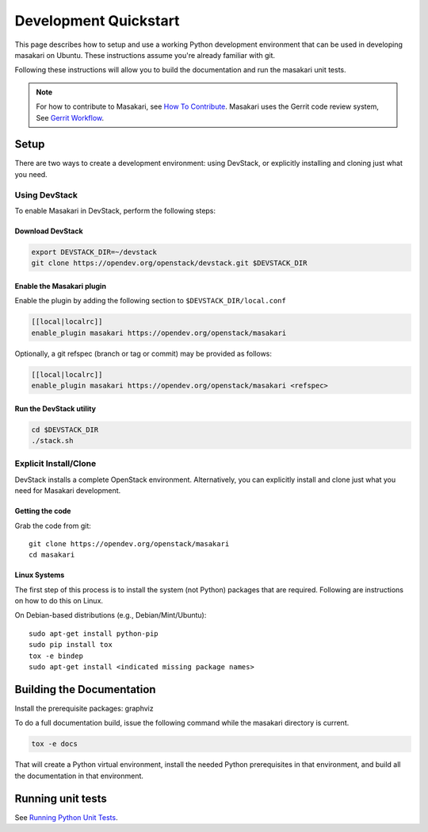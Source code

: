 ..
      Copyright 2017 NTT DATA

      Licensed under the Apache License, Version 2.0 (the "License"); you may
      not use this file except in compliance with the License. You may obtain
      a copy of the License at

          http://www.apache.org/licenses/LICENSE-2.0

      Unless required by applicable law or agreed to in writing, software
      distributed under the License is distributed on an "AS IS" BASIS, WITHOUT
      WARRANTIES OR CONDITIONS OF ANY KIND, either express or implied. See the
      License for the specific language governing permissions and limitations
      under the License.

======================
Development Quickstart
======================

This page describes how to setup and use a working Python development
environment that can be used in developing masakari on Ubuntu.
These instructions assume you're already familiar with git.

Following these instructions will allow you to build the documentation
and run the masakari unit tests.

.. note:: For how to contribute to Masakari, see
          `How To Contribute <http://docs.openstack.org/infra/manual/developers.html>`_.
          Masakari uses the Gerrit code review system,
          See `Gerrit Workflow <http://docs.openstack.org/infra/manual/developers.html#development-workflow>`_.

Setup
=====

There are two ways to create a development environment: using
DevStack, or explicitly installing and cloning just what you need.


Using DevStack
--------------

To enable Masakari in DevStack, perform the following steps:


Download DevStack
~~~~~~~~~~~~~~~~~

.. sourcecode:: bash

    export DEVSTACK_DIR=~/devstack
    git clone https://opendev.org/openstack/devstack.git $DEVSTACK_DIR

Enable the Masakari plugin
~~~~~~~~~~~~~~~~~~~~~~~~~~

Enable the plugin by adding the following section to ``$DEVSTACK_DIR/local.conf``

.. sourcecode:: bash

     [[local|localrc]]
     enable_plugin masakari https://opendev.org/openstack/masakari

Optionally, a git refspec (branch or tag or commit) may be provided as follows:

.. sourcecode:: bash

     [[local|localrc]]
     enable_plugin masakari https://opendev.org/openstack/masakari <refspec>

Run the DevStack utility
~~~~~~~~~~~~~~~~~~~~~~~~

.. sourcecode:: bash

     cd $DEVSTACK_DIR
     ./stack.sh

Explicit Install/Clone
----------------------

DevStack installs a complete OpenStack environment.  Alternatively,
you can explicitly install and clone just what you need for Masakari
development.

Getting the code
~~~~~~~~~~~~~~~~

Grab the code from git::

    git clone https://opendev.org/openstack/masakari
    cd masakari


Linux Systems
~~~~~~~~~~~~~

The first step of this process is to install the system (not Python)
packages that are required. Following are instructions on how to do
this on Linux.

On Debian-based distributions (e.g., Debian/Mint/Ubuntu)::

  sudo apt-get install python-pip
  sudo pip install tox
  tox -e bindep
  sudo apt-get install <indicated missing package names>

Building the Documentation
==========================

Install the prerequisite packages: graphviz

To do a full documentation build, issue the following command while
the masakari directory is current.

.. code-block:: bash

  tox -e docs

That will create a Python virtual environment, install the needed
Python prerequisites in that environment, and build all the
documentation in that environment.

Running unit tests
==================

See `Running Python Unit Tests <https://docs.openstack.org/project-team-guide/project-setup/python.html#running-python-unit-tests>`_.
